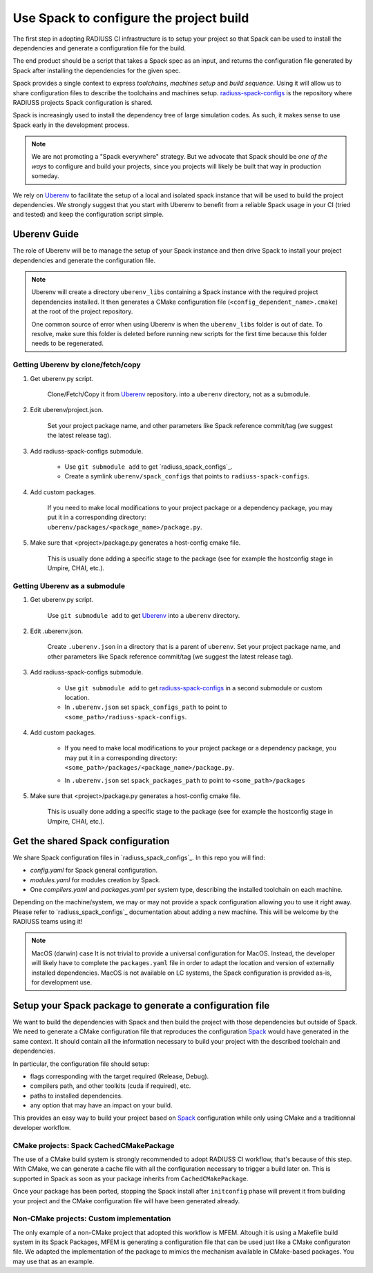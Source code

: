 .. ##
.. ## Copyright (c) 2022, Lawrence Livermore National Security, LLC and
.. ## other RADIUSS Project Developers. See the top-level COPYRIGHT file for details.
.. ##
.. ## SPDX-License-Identifier: (MIT)
.. ##

.. _use_spack-label:


****************************************
Use Spack to configure the project build
****************************************

.. image:: images/UberenvWorkflowSpack.png
   :scale: 32 %
   :alt: Uberenv is integrated into a project to drive Spack to build the dependencies and produce a CMake cached configuration files
   :align: center

The first step in adopting RADIUSS CI infrastructure is to setup your project
so that Spack can be used to install the dependencies and generate a
configuration file for the build.

The end product should be a script that takes a Spack spec as an input, and
returns the configuration file generated by Spack after installing the
dependencies for the given spec.

Spack provides a single context to express *toolchains*, *machines setup* and
*build sequence*. Using it will allow us to share configuration files to
describe the toolchains and machines setup. `radiuss-spack-configs`_ is the
repository where RADIUSS projects Spack configuration is shared.

Spack is increasingly used to install the dependency tree of
large simulation codes. As such, it makes sense to use Spack early in the
development process.

.. note::
   We are not promoting a "Spack everywhere" strategy. But we advocate that
   Spack should be *one of the ways* to configure and build your projects,
   since you projects will likely be built that way in production someday.

We rely on `Uberenv`_ to facilitate the setup of a local and isolated spack
instance that will be used to build the project dependencies. We strongly
suggest that you start with Uberenv to benefit from a reliable Spack usage in
your CI (tried and tested) and keep the configuration script simple.


=============
Uberenv Guide
=============

The role of Uberenv will be to manage the setup of your Spack instance and then
drive Spack to install your project dependencies and generate the
configuration file.

.. note::
   Uberenv will create a directory ``uberenv_libs`` containing a Spack
   instance with the required project dependencies installed. It then
   generates a CMake configuration file (``<config_dependent_name>.cmake``)
   at the root of the project repository.

   One common source of error when using Uberenv is when the ``uberenv_libs``
   folder is out of date. To resolve, make sure this folder is deleted before
   running new scripts for the first time because this folder needs to be
   regenerated.


Getting Uberenv by clone/fetch/copy
===================================

1. Get uberenv.py script.

    Clone/Fetch/Copy it from `Uberenv`_ repository.
    into a ``uberenv`` directory, not as a submodule.

2. Edit uberenv/project.json.

    Set your project package name, and other parameters like Spack reference
    commit/tag (we suggest the latest release tag).

3. Add radiuss-spack-configs submodule.

    * Use ``git submodule add`` to get `radiuss_spack_configs`_.

    * Create a symlink ``uberenv/spack_configs`` that points to
      ``radiuss-spack-configs``.

4. Add custom packages.

    | If you need to make local modifications to your project package or a
      dependency package, you may put it in a corresponding directory:
    | ``uberenv/packages/<package_name>/package.py``.

5. Make sure that <project>/package.py generates a host-config cmake file.

    This is usually done adding a specific stage to the package (see for example
    the hostconfig stage in Umpire, CHAI, etc.).


Getting Uberenv as a submodule
==============================

1. Get uberenv.py script.

    Use ``git submodule add`` to get `Uberenv`_ into a ``uberenv`` directory.

2. Edit .uberenv.json.

    Create ``.uberenv.json`` in a directory that is a parent of ``uberenv``. Set
    your project package name, and other parameters like Spack reference
    commit/tag (we suggest the latest release tag).

3. Add radiuss-spack-configs submodule.

    * Use ``git submodule add`` to get `radiuss-spack-configs`_ in a second
      submodule or custom location.

    * In ``.uberenv.json`` set ``spack_configs_path`` to point to
      ``<some_path>/radiuss-spack-configs``.

4. Add custom packages.

    * | If you need to make local modifications to your project package or a
        dependency package, you may put it in a corresponding directory:
      | ``<some_path>/packages/<package_name>/package.py``.

    * In ``.uberenv.json`` set ``spack_packages_path`` to point to
      ``<some_path>/packages``

5. Make sure that <project>/package.py generates a host-config cmake file.

    This is usually done adding a specific stage to the package (see for example
    the hostconfig stage in Umpire, CHAI, etc.).


==================================
Get the shared Spack configuration
==================================

We share Spack configuration files in `radiuss_spack_configs`_. In this repo
you will find:

* `config.yaml` for Spack general configuration.
* `modules.yaml` for modules creation by Spack.
* One `compilers.yaml` and `packages.yaml` per system type, describing the
  installed toolchain on each machine.

Depending on the machine/system, we may or may not provide a spack
configuration allowing you to use it right away. Please refer to
`radiuss_spack_configs`_ documentation about adding a new machine. This will be
welcome by the RADIUSS teams using it!

.. note:: MacOS (darwin) case
   It is not trivial to provide a universal configuration for MacOS.  Instead,
   the developer will likely have to complete the ``packages.yaml`` file in
   order to adapt the location and version of externally installed
   dependencies. MacOS is not available on LC systems, the Spack configuration
   is provided as-is, for development use.


=========================================================
Setup your Spack package to generate a configuration file
=========================================================

We want to build the dependencies with Spack and then build the project with
those dependencies but outside of Spack. We need to generate a CMake
configuration file that reproduces the configuration `Spack`_ would have
generated in the same context. It should contain all the information necessary
to build your project with the described toolchain and dependencies.

In particular, the configuration file should setup:

* flags corresponding with the target required (Release, Debug).
* compilers path, and other toolkits (cuda if required), etc.
* paths to installed dependencies.
* any option that may have an impact on your build.

This provides an easy way to build your project based on `Spack`_ configuration
while only using CMake and a traditionnal developer workflow.

CMake projects: Spack CachedCMakePackage
========================================

The use of a CMake build system is strongly recommended to adopt RADIUSS CI
workflow, that's because of this step. With CMake, we can generate a cache file
with all the configuration necessary to trigger a build later on. This is
supported in Spack as soon as your package inherits from
``CachedCMakePackage``.

Once your package has been ported, stopping the Spack install after
``initconfig`` phase will prevent it from building your project and the CMake
configuration file will have been generated already.

Non-CMake projects: Custom implementation
=========================================

The only example of a non-CMake project that adopted this workflow is MFEM.
Altough it is using a Makefile build system in its Spack Packages, MFEM is
generating a configuration file that can be used just like a CMake configuraton
file. We adapted the implementation of the package to mimics the mechanism
available in CMake-based packages. You may use that as an example.

.. _radiuss-spack-configs: https://github.com/LLNL/radiuss-spack-configs
.. _Uberenv: https://github.com/LLNL/uberenv
.. _Spack: https://github.com/spack/spack
